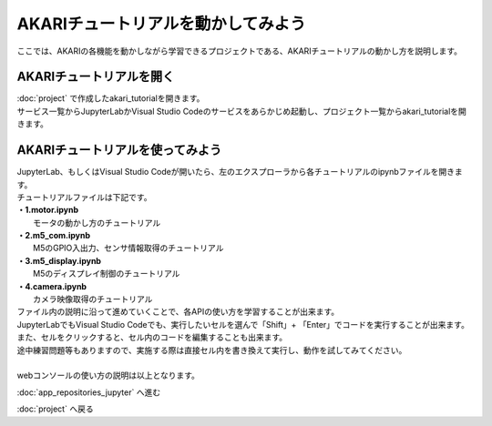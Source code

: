 ***********************************************************
AKARIチュートリアルを動かしてみよう
***********************************************************

| ここでは、AKARIの各機能を動かしながら学習できるプロジェクトである、AKARIチュートリアルの動かし方を説明します。

===========================================================
AKARIチュートリアルを開く
===========================================================

| :doc:`project` で作成したakari_tutorialを開きます。
| サービス一覧からJupyterLabかVisual Studio Codeのサービスをあらかじめ起動し、プロジェクト一覧からakari_tutorialを開きます。


===========================================================
AKARIチュートリアルを使ってみよう
===========================================================

| JupyterLab、もしくはVisual Studio Codeが開いたら、左のエクスプローラから各チュートリアルのipynbファイルを開きます。
| チュートリアルファイルは下記です。
| **・1.motor.ipynb**
|   モータの動かし方のチュートリアル
| **・2.m5_com.ipynb**
|   M5のGPIO入出力、センサ情報取得のチュートリアル
| **・3.m5_display.ipynb**
|   M5のディスプレイ制御のチュートリアル
| **・4.camera.ipynb**
|   カメラ映像取得のチュートリアル

| ファイル内の説明に沿って進めていくことで、各APIの使い方を学習することが出来ます。
| JupyterLabでもVisual Studio Codeでも、実行したいセルを選んで「Shift」+ 「Enter」でコードを実行することが出来ます。
| また、セルをクリックすると、セル内のコードを編集することも出来ます。
| 途中練習問題等もありますので、実施する際は直接セル内を書き換えて実行し、動作を試してみてください。
|
| webコンソールの使い方の説明は以上となります。

:doc:`app_repositories_jupyter` へ進む

:doc:`project` へ戻る